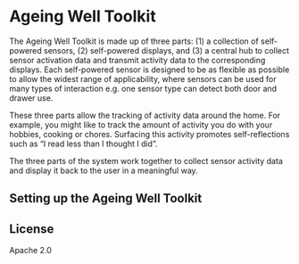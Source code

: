 * Ageing Well Toolkit

The Ageing Well Toolkit is made up of three parts: (1) a collection of self-powered sensors, (2) self-powered displays, and (3) a central hub to collect sensor activation data and transmit activity data to the corresponding displays. Each self-powered sensor is designed to be as flexible as possible to allow the widest range of applicability, where sensors can be used for many types of interaction e.g. one sensor type can detect both door and drawer use.

These three parts allow the tracking of activity data around the home. For example, you might like to track the amount of activity you do with your hobbies, cooking or chores. Surfacing this activity promotes self-reflections such as “I read less than I thought I did”.

The three parts of the system work together to collect sensor activity data and display it back to the user in a meaningful way.

** Setting up the Ageing Well Toolkit


** License
Apache 2.0
